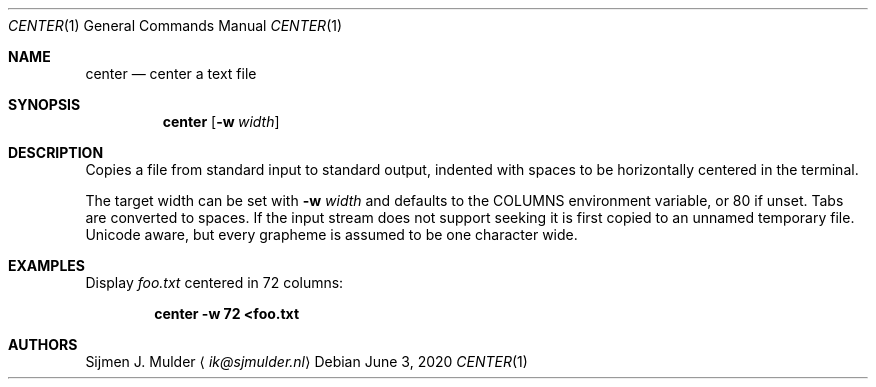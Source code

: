 .Dd June 3, 2020
.Dt CENTER 1
.Os
.Sh NAME
.Nm center
.Nd center a text file
.Sh SYNOPSIS
.Nm
.Op Fl w Ar width
.Sh DESCRIPTION
Copies a file from standard input to standard output,
indented with spaces to be horizontally centered in the terminal.
.Pp
The target width can be set with
.Fl w Ar width
and defaults to the
.Ev COLUMNS
environment variable, or 80 if unset.
Tabs are converted to spaces.
If the input stream does not support seeking
it is first copied to an unnamed temporary file.
Unicode aware, but every grapheme is assumed to be one character wide.
.Sh EXAMPLES
Display
.Pa foo.txt
centered in 72 columns:
.Pp
.Dl center -w 72 <foo.txt
.Sh AUTHORS
.An Sijmen J. Mulder
.Aq Mt ik@sjmulder.nl
